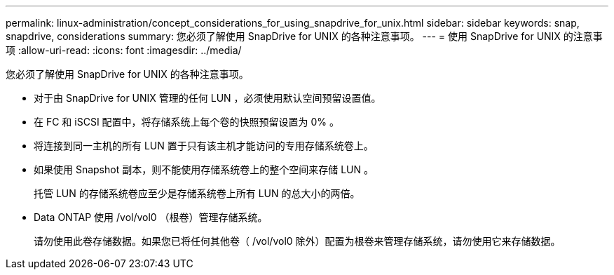 ---
permalink: linux-administration/concept_considerations_for_using_snapdrive_for_unix.html 
sidebar: sidebar 
keywords: snap, snapdrive, considerations 
summary: 您必须了解使用 SnapDrive for UNIX 的各种注意事项。 
---
= 使用 SnapDrive for UNIX 的注意事项
:allow-uri-read: 
:icons: font
:imagesdir: ../media/


[role="lead"]
您必须了解使用 SnapDrive for UNIX 的各种注意事项。

* 对于由 SnapDrive for UNIX 管理的任何 LUN ，必须使用默认空间预留设置值。
* 在 FC 和 iSCSI 配置中，将存储系统上每个卷的快照预留设置为 0% 。
* 将连接到同一主机的所有 LUN 置于只有该主机才能访问的专用存储系统卷上。
* 如果使用 Snapshot 副本，则不能使用存储系统卷上的整个空间来存储 LUN 。
+
托管 LUN 的存储系统卷应至少是存储系统卷上所有 LUN 的总大小的两倍。

* Data ONTAP 使用 /vol/vol0 （根卷）管理存储系统。
+
请勿使用此卷存储数据。如果您已将任何其他卷（ /vol/vol0 除外）配置为根卷来管理存储系统，请勿使用它来存储数据。



